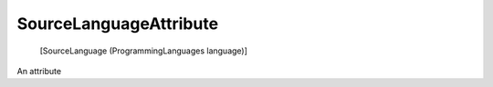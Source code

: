 ﻿SourceLanguageAttribute
=======================

    [SourceLanguage (ProgrammingLanguages language)]

An attribute